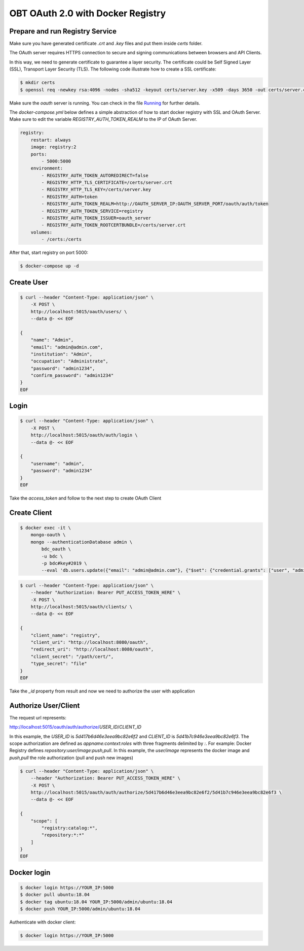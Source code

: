 ..
    This file is part of OBT OAuth 2.0.
    Copyright (C) 2019-2020 INPE.

    OBT OAuth 2.0 is free software; you can redistribute it and/or modify it
    under the terms of the MIT License; see LICENSE file for more details.


OBT OAuth 2.0 with Docker Registry
==================================

Prepare and run Registry Service
--------------------------------

Make sure you have generated certificate `.crt` and `.key` files and put them inside `certs` folder. 

The OAuth server requires HTTPS connection to secure and signing communications between browsers and API Clients. 

In this way, we need to generate certificate to guarantee a layer security. 
The certificate could be Self Signed Layer (SSL), Transport Layer Security (TLS). 
The following code illustrate how to create a SSL certificate:

.. code-block:: shell

        $ mkdir certs
        $ openssl req -newkey rsa:4096 -nodes -sha512 -keyout certs/server.key -x509 -days 3650 -out certs/server.crt

Make sure the `oauth` server is running. You can check in the file `Running <./../../RUNNING.rst>`_ for further details.

The `docker-compose.yml` below defines a simple abstraction of how to start docker registry with SSL and OAuth Server. 
Make sure to edit the variable `REGISTRY_AUTH_TOKEN_REALM` to the IP of OAuth Server.

.. code-block:: yaml

        registry:
            restart: always
            image: registry:2
            ports:
                - 5000:5000
            environment:
                - REGISTRY_AUTH_TOKEN_AUTOREDIRECT=false
                - REGISTRY_HTTP_TLS_CERTIFICATE=/certs/server.crt
                - REGISTRY_HTTP_TLS_KEY=/certs/server.key
                - REGISTRY_AUTH=token
                - REGISTRY_AUTH_TOKEN_REALM=http://OAUTH_SERVER_IP:OAUTH_SERVER_PORT/oauth/auth/token
                - REGISTRY_AUTH_TOKEN_SERVICE=registry
                - REGISTRY_AUTH_TOKEN_ISSUER=oauth_server
                - REGISTRY_AUTH_TOKEN_ROOTCERTBUNDLE=/certs/server.crt
            volumes:
                - /certs:/certs

After that, start registry on port 5000:

.. code-block:: shell

        $ docker-compose up -d


Create User
-----------

.. code-block:: shell

        $ curl --header "Content-Type: application/json" \
            -X POST \
            http://localhost:5015/oauth/users/ \
            --data @- << EOF

        {
            "name": "Admin",
            "email": "admin@admin.com",
            "institution": "Admin",
            "occupation": "Administrate",
            "password": "admin1234",
            "confirm_password": "admin1234"
        }
        EOF

Login
-----

.. code-block:: shell

        $ curl --header "Content-Type: application/json" \
            -X POST \
            http://localhost:5015/oauth/auth/login \
            --data @- << EOF

        {
            "username": "admin",
            "password": "admin1234"
        }
        EOF

Take the `access_token` and follow to the next step to create OAuth Client

Create Client
-------------

.. code-block:: shell

        $ docker exec -it \
            mongo-oauth \
            mongo --authenticationDatabase admin \
                bdc_oauth \
                -u bdc \
                -p bdc#key#2019 \
                --eval 'db.users.update({"email": "admin@admin.com"}, {"$set": {"credential.grants": ["user", "admin"]}})'

.. code-block:: shell

        $ curl --header "Content-Type: application/json" \
            --header "Authorization: Bearer PUT_ACCESS_TOKEN_HERE" \
            -X POST \
            http://localhost:5015/oauth/clients/ \
            --data @- << EOF

        {
            "client_name": "registry",
            "client_uri": "http://localhost:8080/oauth",
            "redirect_uri": "http://localhost:8080/oauth",
            "client_secret": "/path/cert/",
            "type_secret": "file"
        }
        EOF

Take the `_id` property from result and now we need to authorize the user with application


Authorize User/Client
---------------------

The request url represents:

http://localhost:5015/oauth/auth/authorize/`USER_ID`/`CLIENT_ID`

In this example, the `USER_ID` is `5d417b6d46e3eea9bc82e6f2` and `CLIENT_ID` is `5d41b7c946e3eea9bc82e6f3`.
The scope authorization are defined as `appname:context:roles` with three fragments delimited by `:`. For example:
Docker Registry defines `repository:user/image:push,pull`. In this example, the `user/image` represents the docker image and `push,pull` the role authorization (pull and push new images)

.. code-block:: shell

        $ curl --header "Content-Type: application/json" \
            --header "Authorization: Bearer PUT_ACCESS_TOKEN_HERE" \
            -X POST \
            http://localhost:5015/oauth/auth/authorize/5d417b6d46e3eea9bc82e6f2/5d41b7c946e3eea9bc82e6f3 \
            --data @- << EOF

        {
            "scope": [
                "registry:catalog:*",
                "repository:*:*"
            ]
        }
        EOF


Docker login
------------

.. code-block:: shell

        $ docker login https://YOUR_IP:5000
        $ docker pull ubuntu:18.04
        $ docker tag ubuntu:18.04 YOUR_IP:5000/admin/ubuntu:18.04
        $ docker push YOUR_IP:5000/admin/ubuntu:18.04

Authenticate with docker client:

.. code-block:: shell

        $ docker login https://YOUR_IP:5000